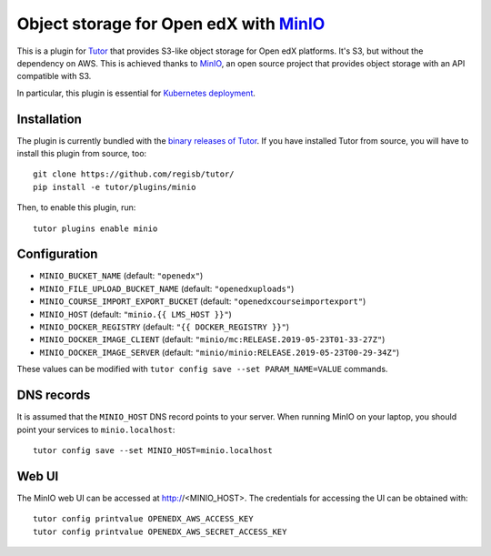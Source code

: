 Object storage for Open edX with `MinIO <https://www.minio.io/>`_
=================================================================

This is a plugin for `Tutor <https://docs.tutor.overhang.io>`_ that provides S3-like object storage for Open edX platforms. It's S3, but without the dependency on AWS. This is achieved thanks to `MinIO <https://www.minio.io/>`_, an open source project that provides object storage with an API compatible with S3.

In particular, this plugin is essential for `Kubernetes deployment <https://docs.tutor.overhang.io/k8s.html>`_.

Installation
------------

The plugin is currently bundled with the `binary releases of Tutor <https://github.com/regisb/tutor/releases>`_. If you have installed Tutor from source, you will have to install this plugin from source, too::
  
    git clone https://github.com/regisb/tutor/
    pip install -e tutor/plugins/minio

Then, to enable this plugin, run::
  
    tutor plugins enable minio

Configuration
-------------

- ``MINIO_BUCKET_NAME`` (default: ``"openedx"``)
- ``MINIO_FILE_UPLOAD_BUCKET_NAME`` (default: ``"openedxuploads"``)
- ``MINIO_COURSE_IMPORT_EXPORT_BUCKET`` (default: ``"openedxcourseimportexport"``)
- ``MINIO_HOST`` (default: ``"minio.{{ LMS_HOST }}"``)
- ``MINIO_DOCKER_REGISTRY`` (default: ``"{{ DOCKER_REGISTRY }}"``)
- ``MINIO_DOCKER_IMAGE_CLIENT`` (default: ``"minio/mc:RELEASE.2019-05-23T01-33-27Z"``)
- ``MINIO_DOCKER_IMAGE_SERVER`` (default: ``"minio/minio:RELEASE.2019-05-23T00-29-34Z"``)

These values can be modified with ``tutor config save --set PARAM_NAME=VALUE`` commands.

DNS records
-----------

It is assumed that the ``MINIO_HOST`` DNS record points to your server. When running MinIO on your laptop, you should point your services to ``minio.localhost``::

    tutor config save --set MINIO_HOST=minio.localhost

Web UI
------

The MinIO web UI can be accessed at http://<MINIO_HOST>. The credentials for accessing the UI can be obtained with::

  tutor config printvalue OPENEDX_AWS_ACCESS_KEY
  tutor config printvalue OPENEDX_AWS_SECRET_ACCESS_KEY